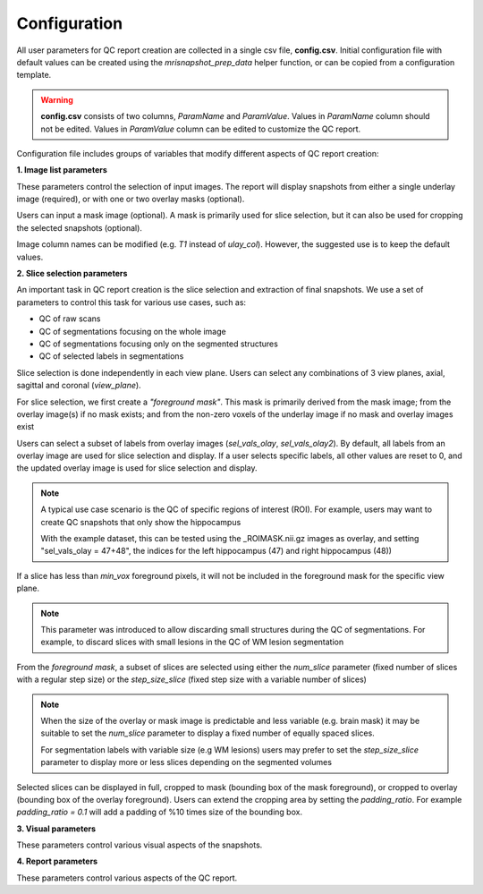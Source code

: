.. _ref_config:

*************
Configuration
*************

All user parameters for QC report creation are collected in a single csv file, **config.csv**. Initial configuration file with default values can be created using the  *mrisnapshot_prep_data* helper function, or can be copied from a configuration template.

.. warning::
    **config.csv** consists of two columns, *ParamName* and *ParamValue*. Values in *ParamName* column should not be edited. Values in *ParamValue* column can be edited to customize the QC report.

Configuration file includes groups of variables that modify different aspects of QC report creation:

**1. Image list parameters**

These parameters control the selection of input images. The report will display 
snapshots from either a single underlay image (required), or with one or two 
overlay masks (optional).

Users can input a mask image (optional). A mask is primarily used for
slice selection, but it can also be used for cropping the selected 
snapshots (optional).

Image column names can be modified (e.g. *T1* instead of *ulay_col*). However, the suggested use is to keep the 
default values.

.. csv-table::
   :file: ../resources/config_file_descr_images.csv
   :widths: 50, 50, 30, 60, 80
   :header-rows: 1
   
**2. Slice selection parameters**

An important task in QC report creation is the slice selection and extraction 
of final snapshots. We use a set of parameters to control this task for various 
use cases, such as:

* QC of raw scans

* QC of segmentations focusing on the whole image

* QC of segmentations focusing only on the segmented structures

* QC of selected labels in segmentations

Slice selection is done independently in each view plane. Users can select any combinations of 3 view planes, axial, sagittal and coronal (*view_plane*).

For slice selection, we first create a *"foreground mask"*. This mask is primarily derived from the mask image; from the overlay image(s) if no mask exists; and from the non-zero voxels of the underlay image if no mask and overlay images exist

Users can select a subset of labels from overlay images (*sel_vals_olay*, *sel_vals_olay2*). By default, all labels from an overlay image are used for slice selection and display. If a user selects specific labels, all other values are reset to 0, and the updated overlay image is used for slice selection and display.

.. note::
    A typical use case scenario is the QC of specific regions of interest (ROI). For example, users may want to create QC snapshots that only show the hippocampus 
    
    With the example dataset, this can be tested using the _ROIMASK.nii.gz images as overlay, and setting "sel_vals_olay = 47+48", the indices for the left hippocampus (47) and right hippocampus (48))

If a slice has less than *min_vox* foreground pixels, it will not be included in the foreground mask for the specific view plane.

.. note::
    This parameter was introduced to allow discarding small structures during the QC of segmentations. For example, to discard slices with small lesions in the QC of WM lesion segmentation

From the *foreground mask*, a subset of slices are selected using either the *num_slice* parameter (fixed number of slices with a regular step size) or the *step_size_slice* (fixed step size with a variable number of slices)

.. note::
    When the size of the overlay or mask image is predictable and less variable (e.g. brain mask) it may be suitable to set the *num_slice* parameter to display a fixed number of equally spaced slices.
    
    For segmentation labels with variable size (e.g WM lesions) users may prefer to set the *step_size_slice* parameter to display more or less slices depending on the segmented volumes
    

Selected slices can be displayed in full, cropped to mask 
(bounding box of the mask foreground), or cropped to overlay (bounding box of 
the overlay foreground). Users can extend the cropping area by setting the 
*padding_ratio*. For example *padding_ratio = 0.1* will add a padding of 
%10 times size of the bounding box.

.. csv-table::
   :file: ../resources/config_file_descr_sliceselection.csv
   :widths: 50, 50, 30, 60, 80
   :header-rows: 1

**3. Visual parameters**

These parameters control various visual aspects of the snapshots.

.. csv-table::
   :file: ../resources/config_file_descr_view.csv
   :widths: 50, 50, 30, 60, 80
   :header-rows: 1
   
   
**4. Report parameters**

These parameters control various aspects of the QC report.

.. csv-table::
   :file: ../resources/config_file_descr_report.csv
   :widths: 50, 50, 30, 60, 80
   :header-rows: 1
